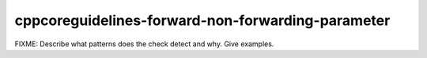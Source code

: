 .. title:: clang-tidy - cppcoreguidelines-forward-non-forwarding-parameter

cppcoreguidelines-forward-non-forwarding-parameter
==================================================

FIXME: Describe what patterns does the check detect and why. Give examples.
